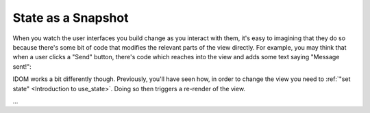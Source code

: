 State as a Snapshot
===================

When you watch the user interfaces you build change as you interact with them, it's easy
to imagining that they do so because there's some bit of code that modifies the relevant
parts of the view directly. For example, you may think that when a user clicks a "Send"
button, there's code which reaches into the view and adds some text saying "Message
sent!":

.. image:: _static/direct-state-change.png

IDOM works a bit differently though. Previously, you'll have seen how, in order to
change the view you need to :ref:`"set state" <Introduction to use_state>`. Doing so
then triggers a re-render of the view.

.. image:: _static/idom-state-change.png

...

.. idom:: _examples/send_message
